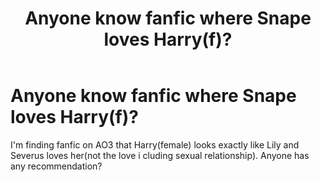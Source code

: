 #+TITLE: Anyone know fanfic where Snape loves Harry(f)?

* Anyone know fanfic where Snape loves Harry(f)?
:PROPERTIES:
:Author: Auri_ga
:Score: 1
:DateUnix: 1620246917.0
:DateShort: 2021-May-06
:FlairText: Request
:END:
I'm finding fanfic on AO3 that Harry(female) looks exactly like Lily and Severus loves her(not the love i cluding sexual relationship). Anyone has any recommendation?

